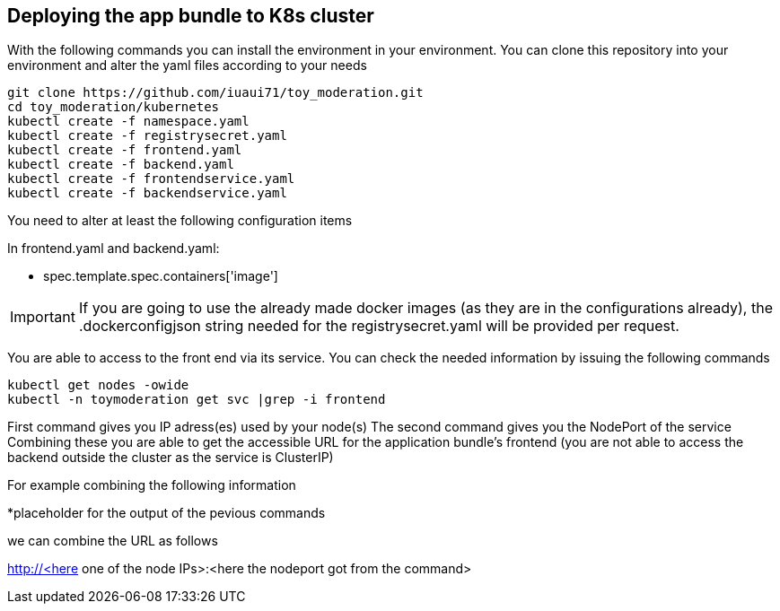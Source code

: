 == Deploying the app bundle to K8s cluster

With the following commands you can install the environment in your environment. 
You can clone this repository into your environment and alter the yaml files according to your needs

[source, bash]
git clone https://github.com/iuaui71/toy_moderation.git
cd toy_moderation/kubernetes
kubectl create -f namespace.yaml
kubectl create -f registrysecret.yaml
kubectl create -f frontend.yaml
kubectl create -f backend.yaml
kubectl create -f frontendservice.yaml
kubectl create -f backendservice.yaml

You need to alter at least the following configuration items

In frontend.yaml and backend.yaml:

* spec.template.spec.containers['image']

IMPORTANT: If you are going to use the already made docker images (as they are in the configurations already), the .dockerconfigjson string needed for the registrysecret.yaml will be provided per request.

You are able to access to the front end via its service. You can check the needed information by issuing the following commands 

[source, bash]
kubectl get nodes -owide
kubectl -n toymoderation get svc |grep -i frontend

First command gives you IP adress(es) used by your node(s)
The second command gives you the NodePort of the service 
Combining these you are able to get the accessible URL for the application bundle's frontend (you are not able to access the backend outside the cluster as the service is ClusterIP)

For example combining the following information 

*placeholder for the output of the pevious commands

we can combine the URL as follows

http://<here one of the node IPs>:<here the nodeport got from the command>